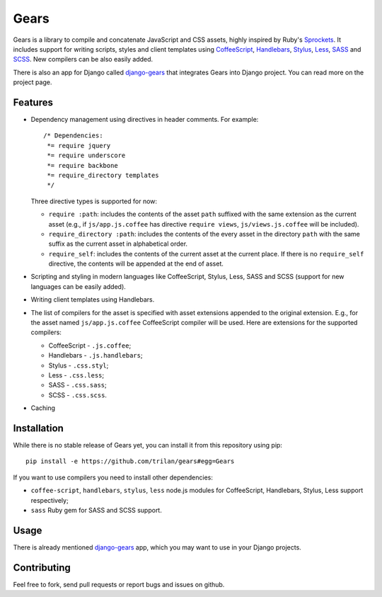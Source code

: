 Gears
=====

Gears is a library to compile and concatenate JavaScript and CSS assets, highly
inspired by Ruby's Sprockets_. It includes support for writing scripts, styles
and client templates using CoffeeScript_, Handlebars_, Stylus_, Less_, SASS_
and SCSS_. New compilers can be also easily added.

There is also an app for Django called django-gears_ that integrates Gears
into Django project. You can read more on the project page.

Features
--------

* Dependency management using directives in header comments. For example::

      /* Dependencies:
       *= require jquery
       *= require underscore
       *= require backbone
       *= require_directory templates
       */

  Three directive types is supported for now:

  * ``require :path``: includes the contents of the asset ``path`` suffixed
    with the same extension as the current asset (e.g., if
    ``js/app.js.coffee`` has directive ``require views``,
    ``js/views.js.coffee`` will be included).

  * ``require_directory :path``: includes the contents of the every asset in
    the directory ``path`` with the same suffix as the current asset in
    alphabetical order.

  * ``require_self``: includes the contents of the current asset at the current
    place. If there is no ``require_self`` directive, the contents will be
    appended at the end of asset.

* Scripting and styling in modern languages like CoffeeScript, Stylus, Less,
  SASS and SCSS (support for new languages can be easily added).

* Writing client templates using Handlebars.

* The list of compilers for the asset is specified with asset
  extensions appended to the original extension. E.g., for the asset
  named ``js/app.js.coffee`` CoffeeScript compiler will be used. Here are
  extensions for the supported compilers:

  * CoffeeScript - ``.js.coffee``;
  * Handlebars - ``.js.handlebars``;
  * Stylus - ``.css.styl``;
  * Less - ``.css.less``;
  * SASS - ``.css.sass``;
  * SCSS - ``.css.scss``.

* Caching

Installation
------------

While there is no stable release of Gears yet, you can install it from this
repository using pip::

    pip install -e https://github.com/trilan/gears#egg=Gears

If you want to use compilers you need to install other dependencies:

* ``coffee-script``, ``handlebars``, ``stylus``, ``less`` node.js modules for
  CoffeeScript, Handlebars, Stylus, Less support respectively;
* ``sass`` Ruby gem for SASS and SCSS support.

Usage
-----

There is already mentioned django-gears_ app, which you may want to use in
your Django projects.

Contributing
------------

Feel free to fork, send pull requests or report bugs and issues on github.


.. _Sprockets: http://getsprockets.org
.. _CoffeeScript: http://jashkenas.github.com/coffee-script/
.. _Handlebars: http://www.handlebarsjs.com/
.. _Stylus: http://learnboost.github.com/stylus/
.. _Less: http://lesscss.org/
.. _SASS: http://sass-lang.com/
.. _SCSS: http://sass-lang.com/

.. _django-gears: https://github.com/trilan/django-gears
